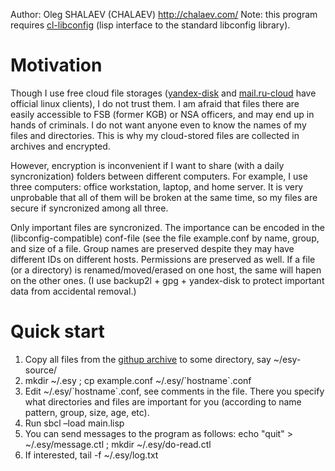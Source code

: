 Author: Oleg SHALAEV (CHALAEV) http://chalaev.com/
Note: this program requires [[https://github.com/chalaev/cl-libconfig][cl-libconfig]] (lisp interface to the standard libconfig library).

* Motivation
Though I use free cloud file storages ([[https://disk.yandex.com/][yandex-disk]] and [[https://cloud.mail.ru/][mail.ru-cloud]] have official linux
clients), I do not trust them. I am afraid that files there are easily accessible to FSB (former
KGB) or NSA officers, and may end up in hands of criminals. I do not want anyone even to know the
names of my files and directories. This is why my cloud-stored files are collected in archives
and encrypted.

However, encryption is inconvenient if I want to share (with a daily syncronization) folders
between different computers. For example, I use three computers: office workstation, laptop, and
home server. It is very unprobable that all of them will be broken at the same time, so
my files are secure if syncronized among all three.

Only important files are syncronized. The importance can be encoded in the
(libconfig-compatible) conf-file (see the file example.conf by name, group, and size of a
file. Group names are preserved despite they may have different IDs on different
hosts. Permissions are preserved as well. If a file (or a directory) is renamed/moved/erased
on one host, the same will hapen on the other ones.  (I use backup2l + gpg + yandex-disk to
protect important data from accidental removal.)

* Quick start
1. Copy all files from the [[https://github.com/chalaev/esy][githup archive]] to some directory, say ~/esy-source/
2. mkdir ~/.esy ; cp example.conf ~/.esy/`hostname`.conf
3. Edit ~/.esy/`hostname`.conf, see comments in the file. There you specify what directories
   and files are important for you (according to name pattern, group, size, age, etc).
4. Run sbcl --load main.lisp
5. You can send messages to the program as follows:
   echo "quit" > ~/.esy/message.ctl ; mkdir ~/.esy/do-read.ctl
6. If interested, tail -f ~/.esy/log.txt
